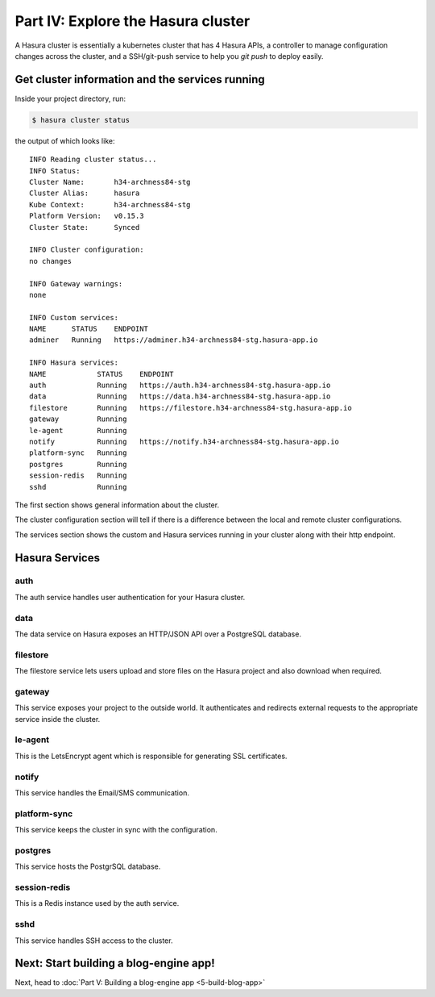 .. meta::
   :description: Part 4 of a set of learning exercises meant for exploring Hasura in detail. This part shows you how to consume the data service's instant JSON API.
   :keywords: hasura, getting started, step 4, data API

===================================
Part IV: Explore the Hasura cluster
===================================

A Hasura cluster is essentially a kubernetes cluster that has 4 Hasura APIs,
a controller to manage configuration changes across the cluster, and a SSH/git-push service
to help you `git push` to deploy easily.


Get cluster information and the services running
------------------------------------------------

Inside your project directory, run:

.. code-block:: console

   $ hasura cluster status

the output of which looks like:

::

  INFO Reading cluster status...                    
  INFO Status:                                      
  Cluster Name:       h34-archness84-stg
  Cluster Alias:      hasura
  Kube Context:       h34-archness84-stg
  Platform Version:   v0.15.3
  Cluster State:      Synced

  INFO Cluster configuration:                       
  no changes

  INFO Gateway warnings:                            
  none

  INFO Custom services:                             
  NAME      STATUS    ENDPOINT
  adminer   Running   https://adminer.h34-archness84-stg.hasura-app.io

  INFO Hasura services:                             
  NAME            STATUS    ENDPOINT
  auth            Running   https://auth.h34-archness84-stg.hasura-app.io
  data            Running   https://data.h34-archness84-stg.hasura-app.io
  filestore       Running   https://filestore.h34-archness84-stg.hasura-app.io
  gateway         Running   
  le-agent        Running   
  notify          Running   https://notify.h34-archness84-stg.hasura-app.io
  platform-sync   Running   
  postgres        Running   
  session-redis   Running   
  sshd            Running   


The first section shows general information about the cluster.

The cluster configuration section will tell if there is a difference between the local and remote cluster configurations.

The services section shows the custom and Hasura services running in your cluster along with their http endpoint.

Hasura Services
---------------

auth
^^^^
The auth service handles user authentication for your Hasura cluster.

data
^^^^
The data service on Hasura exposes an HTTP/JSON API over a PostgreSQL database.

filestore
^^^^^^^^^
The filestore service lets users upload and store files on the Hasura project and also download when required.

gateway
^^^^^^^
This service exposes your project to the outside world. It authenticates and redirects external requests to the appropriate service inside the cluster.

le-agent
^^^^^^^^
This is the LetsEncrypt agent which is responsible for generating SSL certificates.

notify
^^^^^^
This service handles the Email/SMS communication.

platform-sync
^^^^^^^^^^^^^
This service keeps the cluster in sync with the configuration.

postgres
^^^^^^^^
This service hosts the PostgrSQL database.

session-redis
^^^^^^^^^^^^^
This is a Redis instance used by the auth service.

sshd
^^^^
This service handles SSH access to the cluster.


Next: Start building a blog-engine app!
---------------------------------------

Next, head to :doc:`Part V: Building a blog-engine app <5-build-blog-app>`
